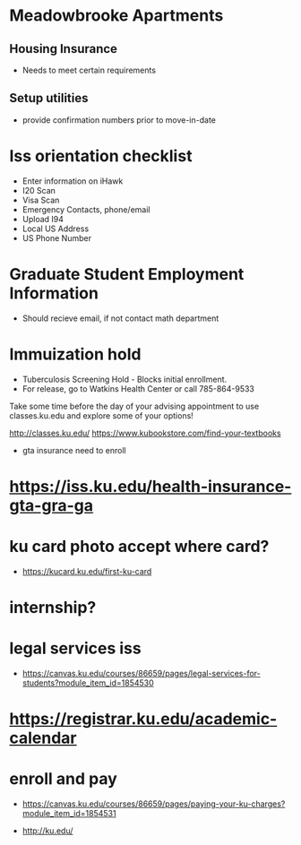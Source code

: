* Meadowbrooke Apartments
** Housing Insurance
+ Needs to meet certain requirements
** Setup utilities
+ provide confirmation numbers prior to move-in-date

* Iss orientation checklist
+ Enter information on iHawk
+ I20 Scan
+ Visa Scan
+ Emergency Contacts, phone/email
+ Upload I94
+ Local US Address
+ US Phone Number

* Graduate Student Employment Information
+ Should recieve email, if not contact math department

* Immuization hold
+ Tuberculosis Screening Hold - Blocks initial enrollment. 
+ For release, go to Watkins Health Center or call 785-864-9533




Take some time before the day of your advising appointment to use classes.ku.edu and explore some of your options!

http://classes.ku.edu/
https://www.kubookstore.com/find-your-textbooks
+ gta insurance need to enroll
* https://iss.ku.edu/health-insurance-gta-gra-ga


* ku card photo accept where card?
+ https://kucard.ku.edu/first-ku-card

* internship?

* legal services iss
+ https://canvas.ku.edu/courses/86659/pages/legal-services-for-students?module_item_id=1854530

* https://registrar.ku.edu/academic-calendar
* enroll and pay
+ https://canvas.ku.edu/courses/86659/pages/paying-your-ku-charges?module_item_id=1854531

+ http://ku.edu/
